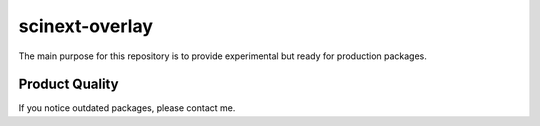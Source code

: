scinext-overlay
===============

The main purpose for this repository is to provide experimental but ready for production packages.


Product Quality
-----------------

If you notice outdated packages, please contact me.
